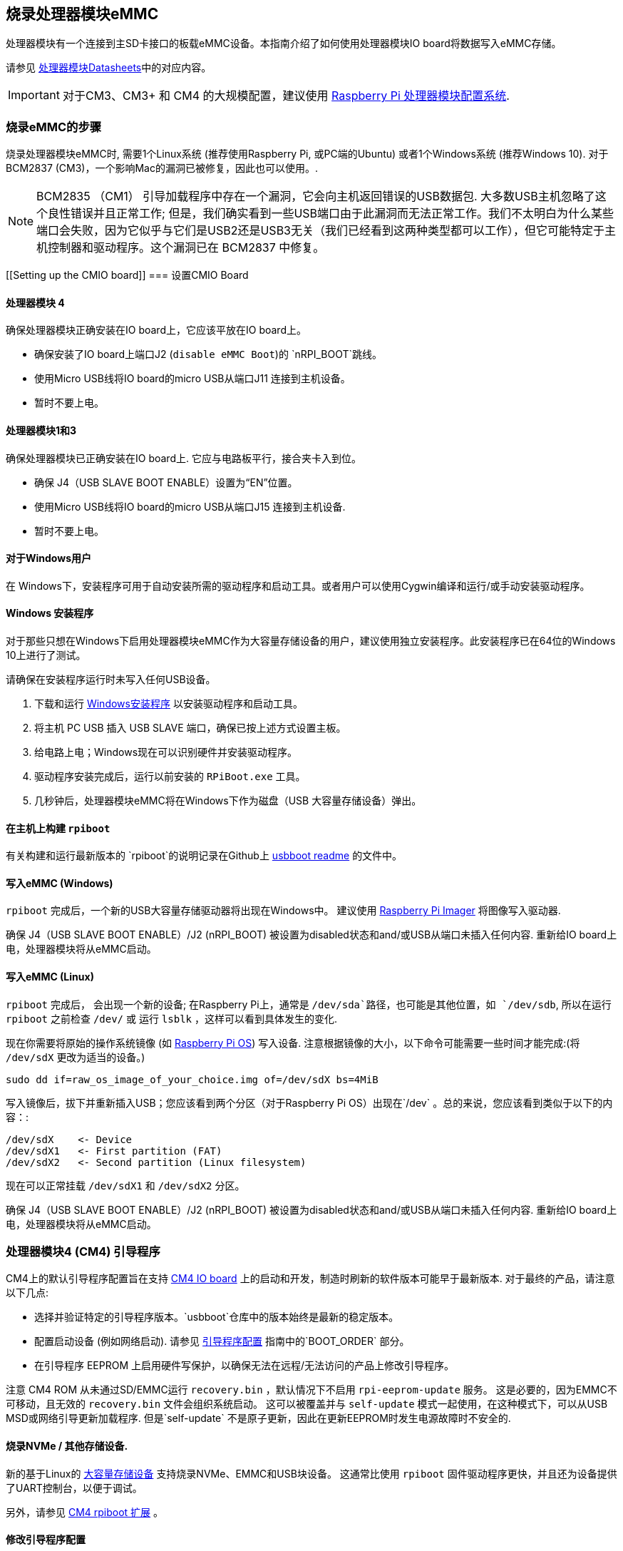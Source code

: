 [[flashing-the-compute-module-emmc]]
== 烧录处理器模块eMMC

处理器模块有一个连接到主SD卡接口的板载eMMC设备。本指南介绍了如何使用处理器模块IO board将数据写入eMMC存储。

请参见 xref:compute-module.adoc#datasheets-and-schematics[处理器模块Datasheets]中的对应内容。

IMPORTANT: 对于CM3、CM3+ 和 CM4 的大规模配置，建议使用 https://github.com/raspberrypi/cmprovision[Raspberry Pi 处理器模块配置系统].

[[steps-to-flash-the-emmc]]
=== 烧录eMMC的步骤 

烧录处理器模块eMMC时, 需要1个Linux系统 (推荐使用Raspberry Pi, 或PC端的Ubuntu) 或者1个Windows系统 (推荐Windows 10). 对于BCM2837 (CM3)，一个影响Mac的漏洞已被修复，因此也可以使用。.

NOTE: BCM2835 （CM1） 引导加载程序中存在一个漏洞，它会向主机返回错误的USB数据包. 大多数USB主机忽略了这个良性错误并且正常工作; 但是，我们确实看到一些USB端口由于此漏洞而无法正常工作。我们不太明白为什么某些端口会失败，因为它似乎与它们是USB2还是USB3无关（我们已经看到这两种类型都可以工作），但它可能特定于主机控制器和驱动程序。这个漏洞已在 BCM2837 中修复。

[[Setting up the CMIO board]]
=== 设置CMIO Board

[[compute-module-4-2]]
==== 处理器模块 4

确保处理器模块正确安装在IO board上，它应该平放在IO board上。

* 确保安装了IO board上端口J2 (`disable eMMC Boot`)的 `nRPI_BOOT`跳线。
* 使用Micro USB线将IO board的micro USB从端口J11 连接到主机设备。
* 暂时不要上电。

[[compute-module-1-and-3]]
==== 处理器模块1和3

确保处理器模块已正确安装在IO board上. 它应与电路板平行，接合夹卡入到位。

* 确保 J4（USB SLAVE BOOT ENABLE）设置为“EN”位置。
* 使用Micro USB线将IO board的micro USB从端口J15 连接到主机设备.
* 暂时不要上电。

[[for-windows-users]]
==== 对于Windows用户

在 Windows下，安装程序可用于自动安装所需的驱动程序和启动工具。或者用户可以使用Cygwin编译和运行/或手动安装驱动程序。

[[windows-installer]]
==== Windows 安装程序

对于那些只想在Windows下启用处理器模块eMMC作为大容量存储设备的用户，建议使用独立安装程序。此安装程序已在64位的Windows 10上进行了测试。

请确保在安装程序运行时未写入任何USB设备。

. 下载和运行 https://github.com/raspberrypi/usbboot/raw/master/win32/rpiboot_setup.exe[Windows安装程序] 以安装驱动程序和启动工具。
. 将主机 PC USB 插入 USB SLAVE 端口，确保已按上述方式设置主板。
. 给电路上电；Windows现在可以识别硬件并安装驱动程序。
. 驱动程序安装完成后，运行以前安装的 `RPiBoot.exe` 工具。
. 几秒钟后，处理器模块eMMC将在Windows下作为磁盘（USB 大容量存储设备）弹出。

[[building-rpiboot-on-your-host-system]]
==== 在主机上构建 `rpiboot`

有关构建和运行最新版本的 `rpiboot`的说明记录在Github上 https://github.com/raspberrypi/usbboot/blob/master/Readme.md#building[usbboot readme] 的文件中。

[[writing-to-the-emmc-windows]]
==== 写入eMMC (Windows)

`rpiboot` 完成后，一个新的USB大容量存储驱动器将出现在Windows中。 建议使用 https://www.raspberrypi.com/software/[Raspberry Pi Imager] 将图像写入驱动器.

确保 J4（USB SLAVE BOOT ENABLE）/J2 (nRPI_BOOT) 被设置为disabled状态和and/或USB从端口未插入任何内容. 重新给IO board上电，处理器模块将从eMMC启动。

[[writing-to-the-emmc-linux]]
==== 写入eMMC (Linux)

`rpiboot` 完成后， 会出现一个新的设备; 在Raspberry Pi上，通常是 `/dev/sda`路径，也可能是其他位置，如  `/dev/sdb`, 所以在运行 `rpiboot` 之前检查 `/dev/` 或 运行 `lsblk` ，这样可以看到具体发生的变化.

现在你需要将原始的操作系统镜像 (如 https://www.raspberrypi.com/software/operating-systems/#raspberry-pi-os-32-bit[Raspberry Pi OS]) 写入设备. 
注意根据镜像的大小，以下命令可能需要一些时间才能完成:(将 `/dev/sdX` 更改为适当的设备。)

[,bash]
----
sudo dd if=raw_os_image_of_your_choice.img of=/dev/sdX bs=4MiB
----

写入镜像后，拔下并重新插入USB；您应该看到两个分区（对于Raspberry Pi OS）出现在`/dev` 。总的来说，您应该看到类似于以下的内容：:

[,bash]
----
/dev/sdX    <- Device
/dev/sdX1   <- First partition (FAT)
/dev/sdX2   <- Second partition (Linux filesystem)
----

现在可以正常挂载 `/dev/sdX1` 和 `/dev/sdX2` 分区。

确保 J4（USB SLAVE BOOT ENABLE）/J2 (nRPI_BOOT) 被设置为disabled状态和and/或USB从端口未插入任何内容. 重新给IO board上电，处理器模块将从eMMC启动。

[[cm4bootloader]]
=== 处理器模块4 (CM4) 引导程序

CM4上的默认引导程序配置旨在支持 https://www.raspberrypi.com/products/compute-module-4-io-board/[CM4 IO board] 上的启动和开发，制造时刷新的软件版本可能早于最新版本. 对于最终的产品，请注意以下几点:

* 选择并验证特定的引导程序版本。`usbboot`仓库中的版本始终是最新的稳定版本。
* 配置启动设备 (例如网络启动). 请参见 xref:raspberry-pi.adoc#raspberry-pi-4-bootloader-configuration[引导程序配置] 指南中的`BOOT_ORDER` 部分。
* 在引导程序 EEPROM 上启用硬件写保护，以确保无法在远程/无法访问的产品上修改引导程序。

注意 CM4 ROM 从未通过SD/EMMC运行 `recovery.bin` ，默认情况下不启用 `rpi-eeprom-update` 服务。 这是必要的，因为EMMC不可移动，且无效的 `recovery.bin` 文件会组织系统启动。 这可以被覆盖并与 `self-update` 模式一起使用，在这种模式下，可以从USB MSD或网络引导更新加载程序. 但是`self-update` 不是原子更新，因此在更新EEPROM时发生电源故障时不安全的.

[[flashing-nvme-other-storage-devices]]
==== 烧录NVMe / 其他存储设备.
新的基于Linux的 https://github.com/raspberrypi/usbboot/blob/master/mass-storage-gadget/README.md[大容量存储设备] 支持烧录NVMe、EMMC和USB块设备。
这通常比使用 `rpiboot` 固件驱动程序更快，并且还为设备提供了UART控制台，以便于调试。

另外，请参见 https://github.com/raspberrypi/usbboot/blob/master/Readme.md#compute-module-4-extensions[CM4 rpiboot 扩展] 。  

[[modifying-the-bootloader-configuration]]
==== 修改引导程序配置

修改CM4 引导程序配置:-

* cd `usbboot/recovery`
* 如果需要特定的引导程序版本，请替换 `pieeprom.original.bin`。
* 编辑默认的 `boot.conf` 引导程序加载文件. 通常情况下, 需要更新 BOOT_ORDER:-
 ** 对于网络启动 `BOOT_ORDER=0xf2`
 ** 对于SD/EMMC启动 `BOOT_ORDER=0xf1`
 ** 对于故障转移到EMMC的USB启动 `BOOT_ORDER=0xf15`
* 运行 `./update-pieeprom.sh` 以更新EEPROM 镜像 `pieeprom.bin` 镜像文件.
* 如果需要EEPROM写保护，请编辑 `config.txt` 并添加 `eeprom_write_protect=1`。硬件写保护必须通过软件启用，然后通过将 `EEPROM_nWP` 引脚拉低来锁定。
* 运行 `../rpiboot -d .` 以使用更新的EEPROM 镜像 `pieeprom.bin`更新引导程序。

pieeprom.bin 文件已准备好烧录到CM4.

[[flashing-the-bootloader-eeprom-compute-module-4]]
==== 烧录引导程序EEPROM - CM4

烧录引导程序EEPROM需要遵循与烧录EMMC相同的硬件设置，同时需要确保EEPROM_nWP引脚没有拉低。一旦烧录完成，EEPROM_nWP引脚可能会再次拉低。

[,bash]
----
# Writes recovery/pieeprom.bin to the bootloader EEPROM.
./rpiboot -d recovery
----

[[troubleshooting]]
=== 故障排除

对于一小部分Raspberry Pi处理器模块3s，已经报告了启动问题。 们已经追溯到创建FAT32分区的方法; 我们认为该问题是由于BCM2835/6/7和较新的eMMC设备之间的时间差异造成的。 以下创建分区的方法是我们手中可靠的解决方案。

[,bash]
----
sudo parted /dev/<device>
(parted) mkpart primary fat32 4MiB 64MiB
(parted) q
sudo mkfs.vfat -F32 /dev/<device>
sudo cp -r <files>/* <mountpoint>
----
